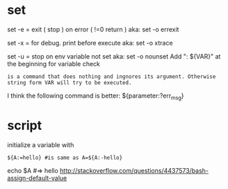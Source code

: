 
* set
set -e = exit ( stop )  on error ( !=0 return )
aka: set -o  errexit 

set -x = for debug. print before execute
aka: set -o xtrace

set -u = stop on env variable not set
aka: set -o nounset
Add ": ${VAR}" at the beginning for variable check
: is a command that does nothing and ingnores its argument. Otherwise string form VAR will try to be executed.
I think the following command is better:
${parameter:?err_msg}

* script

initialize a variable with
: ${A:=hello} #is same as A=${A:-hello}
echo $A #=> hello
http://stackoverflow.com/questions/4437573/bash-assign-default-value




